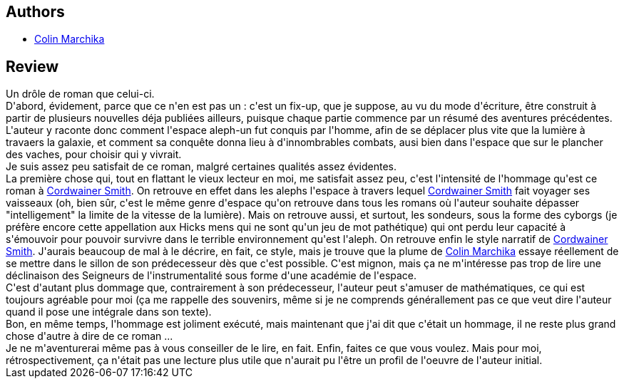 :jbake-type: post
:jbake-status: published
:jbake-title: Les Gardiens D Aleph-Deux
:jbake-tags:  broc, complot, mutant, politique, rayon-imaginaire, surhomme, voyage,_année_2009,_mois_janv.,_note_3,anticipation,read
:jbake-date: 2009-01-15
:jbake-depth: ../../
:jbake-uri: goodreads/books/9782253115489.adoc
:jbake-bigImage: https://i.gr-assets.com/images/S/compressed.photo.goodreads.com/books/1385674846l/3275284._SX98_.jpg
:jbake-smallImage: https://i.gr-assets.com/images/S/compressed.photo.goodreads.com/books/1385674846l/3275284._SY75_.jpg
:jbake-source: https://www.goodreads.com/book/show/3275284
:jbake-style: goodreads goodreads-book

++++
<div class="book-description">

</div>
++++


## Authors
* link:../authors/1388341.html[Colin Marchika]



## Review

++++
Un drôle de roman que celui-ci.<br/>D'abord, évidement, parce que ce n'en est pas un : c'est un fix-up, que je suppose, au vu du mode d'écriture, être construit à partir de plusieurs nouvelles déja publiées ailleurs, puisque chaque partie commence par un résumé des aventures précédentes. L'auteur y raconte donc comment l'espace aleph-un fut conquis par l'homme, afin de se déplacer plus vite que la lumière à travaers la galaxie, et comment sa conquête donna lieu à d'innombrables combats, ausi bien dans l'espace que sur le plancher des vaches, pour choisir qui y vivrait.<br/>Je suis assez peu satisfait de ce roman, malgré certaines qualités assez évidentes.<br/>La première chose qui, tout en flattant le vieux lecteur en moi, me satisfait assez peu, c'est l'intensité de l'hommage qu'est ce roman à <a class="DirectAuthorReference destination_Author" href="../authors/11390.html">Cordwainer Smith</a>. On retrouve en effet dans les alephs l'espace à travers lequel <a class="DirectAuthorReference destination_Author" href="../authors/11390.html">Cordwainer Smith</a> fait voyager ses vaisseaux (oh, bien sûr, c'est le même genre d'espace qu'on retrouve dans tous les romans où l'auteur souhaite dépasser "intelligement" la limite de la vitesse de la lumière). Mais on retrouve aussi, et surtout, les sondeurs, sous la forme des cyborgs (je préfère encore cette appellation aux Hicks mens qui ne sont qu'un jeu de mot pathétique) qui ont perdu leur capacité à s'émouvoir pour pouvoir survivre dans le terrible environnement qu'est l'aleph. On retrouve enfin le style narratif de <a class="DirectAuthorReference destination_Author" href="../authors/11390.html">Cordwainer Smith</a>. J'aurais beaucoup de mal à le décrire, en fait, ce style, mais je trouve que la plume de <a class="DirectAuthorReference destination_Author" href="../authors/1388341.html">Colin Marchika</a> essaye réellement de se mettre dans le sillon de son prédecesseur dès que c'est possible. C'est mignon, mais ça ne m'intéresse pas trop de lire une déclinaison des Seigneurs de l'instrumentalité sous forme d'une académie de l'espace.<br/>C'est d'autant plus dommage que, contrairement à son prédecesseur, l'auteur peut s'amuser de mathématiques, ce qui est toujours agréable pour moi (ça me rappelle des souvenirs, même si je ne comprends générallement pas ce que veut dire l'auteur quand il pose une intégrale dans son texte).<br/>Bon, en même temps, l'hommage est joliment exécuté, mais maintenant que j'ai dit que c'était un hommage, il ne reste plus grand chose d'autre à dire de ce roman ...<br/>Je ne m'aventurerai même pas à vous conseiller de le lire, en fait. Enfin, faites ce que vous voulez. Mais pour moi, rétrospectivement, ça n'était pas une lecture plus utile que n'aurait pu l'être un profil de l'oeuvre de l'auteur initial.
++++